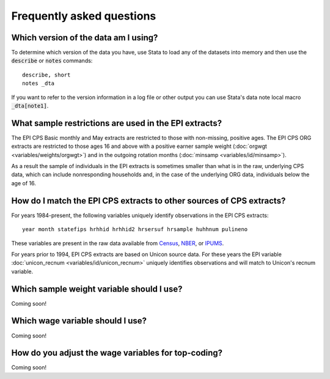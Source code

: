 ===============================================================================
Frequently asked questions
===============================================================================

Which version of the data am I using?
===============================================================================
To determine which version of the data you have,
use Stata to load any of the datasets into memory
and then use the :code:`describe` or :code:`notes` commands:

::

	describe, short
	notes _dta

If you want to refer to the version information in a log file or other
output you can use Stata's data note local macro :code:`_dta[note1]`.


What sample restrictions are used in the EPI extracts?
===============================================================================
The EPI CPS Basic monthly and May extracts are restricted to those with non-missing, positive ages. The EPI CPS ORG extracts are restricted to those ages 16 and above with a positive earner sample weight (:doc:`orgwgt <variables/weights/orgwgt>`) and in the outgoing rotation months (:doc:`minsamp <variables/id/minsamp>`).

.. toggle-header::
	:header: Basic/May sample restriction (**show/hide code**)

	.. literalinclude:: misc/sample_cpsbasic.do


.. toggle-header::
	:header: ORG sample restriction (**show/hide code**)

	.. literalinclude:: misc/sample_cpsorg.do

As a result the sample of individuals in the EPI extracts is sometimes smaller than what is in the raw, underlying CPS data, which can include nonresponding households and, in the case of the underlying ORG data, individuals below the age of 16.


How do I match the EPI CPS extracts to other sources of CPS extracts?
==============================================================================
For years 1984-present, the following variables uniquely identify observations
in the EPI CPS extracts:

::

	year month statefips hrhhid hrhhid2 hrsersuf hrsample huhhnum pulineno

These variables are present in the raw data available from
`Census <https://thedataweb.rm.census.gov/ftp/cps_ftp.html>`_,
`NBER <http://www.nber.org/data/cps_basic.html>`_, or
`IPUMS <https://cps.ipums.org/cps/>`_.

For years prior to 1994, EPI CPS extracts are based on Unicon source data.
For these years the EPI variable
:doc:`unicon_recnum <variables/id/unicon_recnum>`
uniquely identifies observations and will match to Unicon's recnum variable.


Which sample weight variable should I use?
==============================================================================
Coming soon!


Which wage variable should I use?
==============================================================================
Coming soon!


How do you adjust the wage variables for top-coding?
==============================================================================
Coming soon!

.. toggle-header::
	:header: function to impute mean above the topcode (**show/hide code**)

	.. literalinclude:: misc/topcode_impute.ado

.. toggle-header::
	:header: specific adjustment for weekly earnings (**show/hide code**)

	.. literalinclude:: misc/generate_weekpay.do
